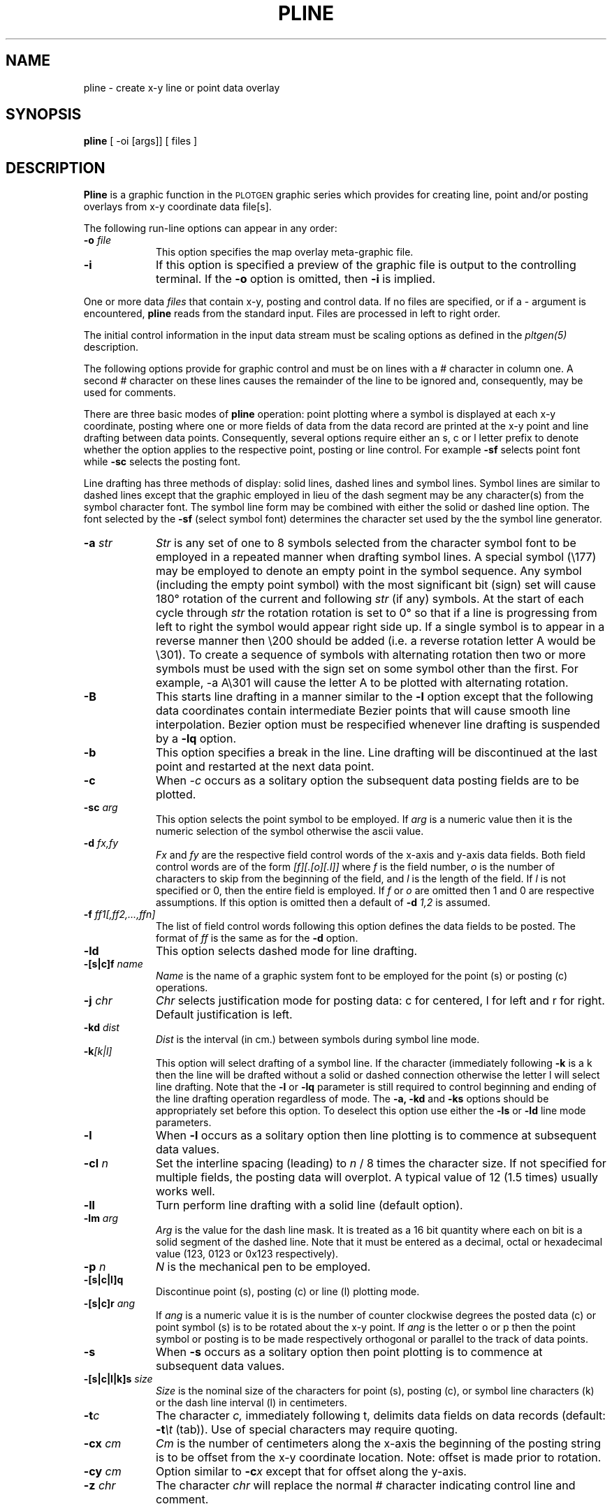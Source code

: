 .\" @(#)pline.1 - 1.1
.nr LL 5.5i
.TH PLINE 1 2/20/89 "USGS/OEMG Systems"
.ad b
.hy 1
.SH NAME
pline - create x-y line or point data overlay
.SH SYNOPSIS
.LP
.B pline
[ -oi [args]]
[ files ]
.SH DESCRIPTION
.B Pline
is a graphic function in the
.SM PLOTGEN
graphic series which provides for creating line, point and/or posting
overlays from x-y coordinate data file[s].
.P
The following run-line options can appear in any order:
.TP
.BI \-o " file"
This option specifies the map overlay meta-graphic file.
.TP
.BI \-i
If this option is specified a preview of the graphic file is
output to the controlling terminal.
If the
.BI \-o
option is omitted, then
.BI \-i
is implied.
.P
One or more data
.I files
that contain x-y, posting and control data.
If no files are specified,
or if a \- argument is encountered,
.B pline
reads from the standard input.
Files are processed in left to right order.
.P
The initial control information in the input data stream
must be scaling options as defined in the
.I pltgen(5)
description.
.P
The following options provide for graphic control
and must be on lines with a # character in column one.
A second # character on these lines causes the remainder of the
line to be ignored and, consequently, may be used for comments.
.P
There are three basic modes of
.B pline
operation: point plotting where a symbol is displayed at each
x-y coordinate,
posting where one or more fields of
data from the data record are printed at the x-y point
and line drafting between data points.
Consequently, several options require either
an s, c or l letter prefix to denote whether
the option applies to the respective point, posting or line control.
For example
.B -sf
selects point font while
.B -sc
selects the posting font.
.P
Line drafting has three methods of display: solid lines,
dashed lines and symbol lines.
Symbol lines are similar to dashed lines except that the graphic
employed in lieu of the dash segment may be any character(s) from
the symbol character font.
The symbol line form may be combined with either the solid or
dashed line option.
The font selected by the
.B -sf
(select symbol font) determines the
character set used by the the symbol line generator.
.TP
.BI \-a " str"
.I Str
is any set of one to 8 symbols selected from the character symbol
font to be employed in a repeated manner when drafting symbol lines.
A special symbol (\e177) may be employed to denote an empty
point in the symbol sequence.
Any symbol (including the empty point symbol)
with the most significant bit (sign) set will cause 180\(de
rotation of the current and following
.I str
(if any) symbols.
At the start of each cycle through
.I str
the rotation rotation is set to 0\(de so that if a line is progressing
from left to right the symbol would appear right side up.
If a single symbol is to appear in a reverse manner then
\e200 should be added (i.e. a reverse rotation letter A would be \e301).
To create a sequence of symbols with
alternating rotation then two or more
symbols must be used with the sign set on some symbol other than
the first.
For example, \f(CW\-a A\e301\fR will cause the letter A to be
plotted with alternating rotation.
.TP
.B \-B
This starts line drafting in a manner similar to the
.B \-l
option except that the following data coordinates contain
intermediate Bezier points that will cause smooth line interpolation.
Bezier option must be respecified whenever line drafting is suspended
by a
.B \-lq
option.
.TP
.BI \-b
This option specifies a break in the line.
Line drafting will be discontinued at the last point and restarted
at the next data point.
.TP
.BI \-c
When
.I \-c
occurs as a solitary option the subsequent data posting fields are to
be plotted.
.TP
.BI \-sc " arg"
This option selects the point symbol to be employed.
If
.I arg
is a numeric value then it is the numeric selection of the symbol
otherwise the ascii value.
.TP
.BI \-d " fx,fy"
.I Fx
and
.I fy
are the respective field control words of the x-axis and
y-axis data fields.
Both field control words are of the form
.I [f][.[o][.l]]
where
.I f
is the field number,
.I o
is the number of characters to skip from the beginning of the
field, and
.I l
is the length of the field.
If 
.I l
is not specified or 0, then the entire field is employed.
If
.I f
or
.I o
are omitted then 1 and 0 are respective assumptions.
If this option is omitted then a default of
.BI \-d " 1,2"
is assumed.
.TP
.BI \-f " ff1[,ff2,...,ffn]"
The list of field control words following this option defines the
data fields to be posted.
The format of
.I ff
is the same as for the
.B -d
option.
.TP
.BI \-ld
This option selects dashed mode for line drafting.
.TP
.BI \-[s|c]f " name"
.I Name
is the name of a graphic system font to be employed for the
point (s) or posting (c) operations.
.TP
.BI \-j " chr"
.I Chr
selects justification mode for posting data:
c for centered, l for left and r for right.
Default justification is left.
.TP
.BI \-kd " dist"
.I Dist
is the interval (in cm.) between symbols during symbol line mode.
.TP
.BI \-k [k|l]
This option will select drafting of a symbol line.
If the character (immediately following
.B -k
is a k then the line will be drafted without a solid or dashed connection
otherwise the letter l will select line drafting.
Note that the
.B -l
or
.B -lq
parameter is still required to control beginning and ending of
the line drafting operation regardless of mode.
The
.B -a,
.B -kd
and
.B -ks
options should be appropriately set before this option.
To deselect this option use either the
.B -ls
or
.B -ld
line mode parameters.
.TP
.BI \-l
When
.B \-l
occurs as a solitary option then line plotting is to commence at subsequent
data values.
.TP
.BI \-cl " n"
Set the interline spacing (leading) to
.I n
/ 8 times the character size.
If not specified for multiple fields, the posting data will
overplot.
A typical value of 12 (1.5 times) usually works well.
.TP
.BI \-ll
Turn perform line drafting with a solid line (default option).
.TP
.BI \-lm " arg"
.I Arg
is the value for the dash line mask.
It is treated as a 16 bit quantity where each on bit is a
solid segment of the dashed line.
Note that it must be entered as a decimal, octal or hexadecimal value
(123, 0123 or 0x123 respectively).
.TP
.BI \-p " n"
.I N
is the mechanical pen to be employed.
.TP
.BI \-[s|c|l]q
Discontinue point (s), posting (c) or line (l) plotting mode.
.TP
.BI \-[s|c]r " ang"
If
.I ang
is a numeric value it is
is the number of counter clockwise degrees the posted data (c) or
point symbol (s) is to be rotated about the x-y point.
If
.I ang
is the letter o or p then the point symbol or posting is to be
made respectively orthogonal or parallel to the track of data points.
.TP
.BI \-s
When
.B \-s
occurs as a solitary option then point plotting is to commence at subsequent
data values.
.TP
.BI \-[s|c|l|k]s " size"
.I Size
is the nominal size of the characters for point (s), posting (c),
or symbol line characters (k) or the
dash line interval (l) in centimeters.
.TP
.BI \-t "c"
The character
.I c,
immediately following t,
delimits data fields on data records (default:
.BI \-t \et
(tab)).
Use of special characters may require quoting.
.TP
.BI \-cx " cm"
.I Cm
is the number of centimeters
along the x-axis the beginning of the posting
string is to be offset from the x-y coordinate location.
Note: offset is made prior to rotation.
.TP
.BI \-cy " cm"
Option similar to
.BI \-c x
except that for offset along the y-axis.
.TP
.BI \-z " chr"
The character
.I chr
will replace the normal # character indicating control line
and comment.
.SH SEE ALSO
splines(1), pltgen(5)
.SH AUTHOR/MAINTENANCE
Gerald I. Evenden, USGS, Woods Hole, MA.

